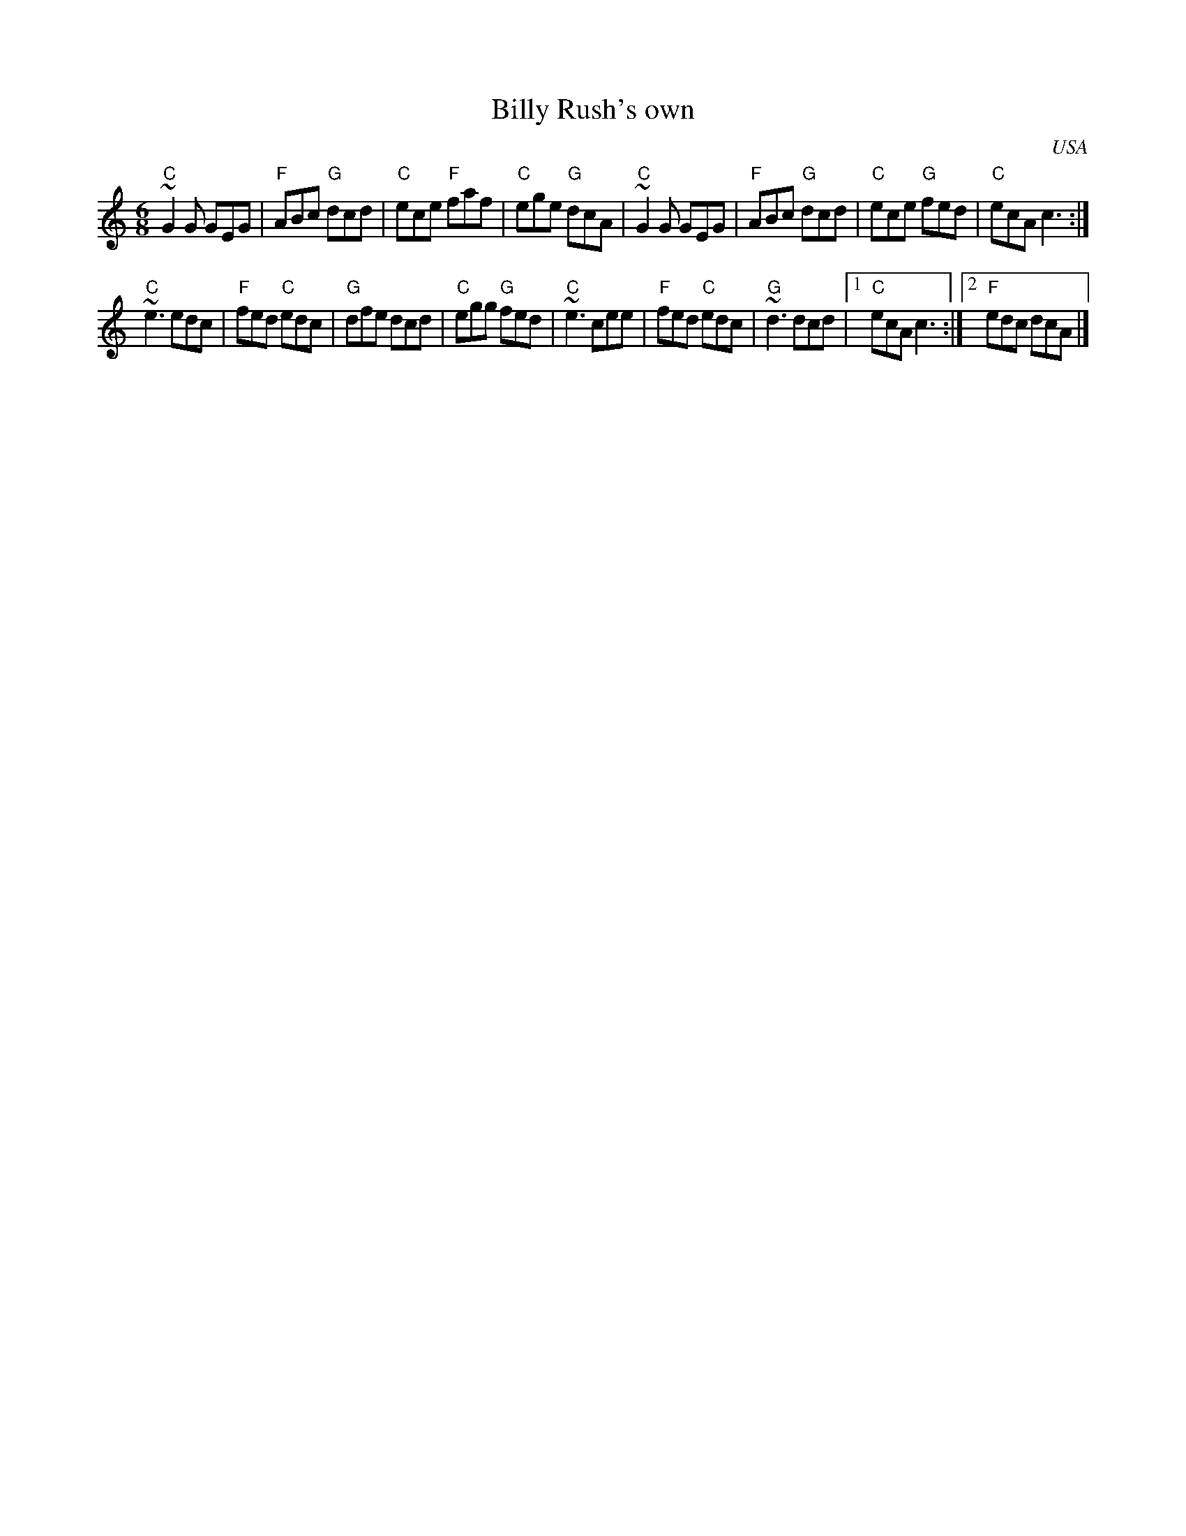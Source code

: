 X:586
T:Billy Rush's own
R:Jig
O:USA
D:Brendan Mulvihill: The Flax in Bloom
S:Brendan Mulvihill: The Flax in Bloom
Z:Transcription, simplification, chords:Mike Long
M:6/8
L:1/8
K:C
"C"~G2G GEG|"F"ABc "G"dcd|"C"ece "F"faf|"C"ege "G"dcA|\
"C"~G2G GEG|"F"ABc "G"dcd|"C"ece "G"fed|"C"ecA c3:|
"C"~e3  edc|"F"fed "C"edc|"G"dfe dcd|"C"egg "G"fed|\
"C"~e3  cee|"F"fed "C"edc|"G"~d3 dcd|[1 "C"ecA c3:|[2 "F"edc dcA|]

